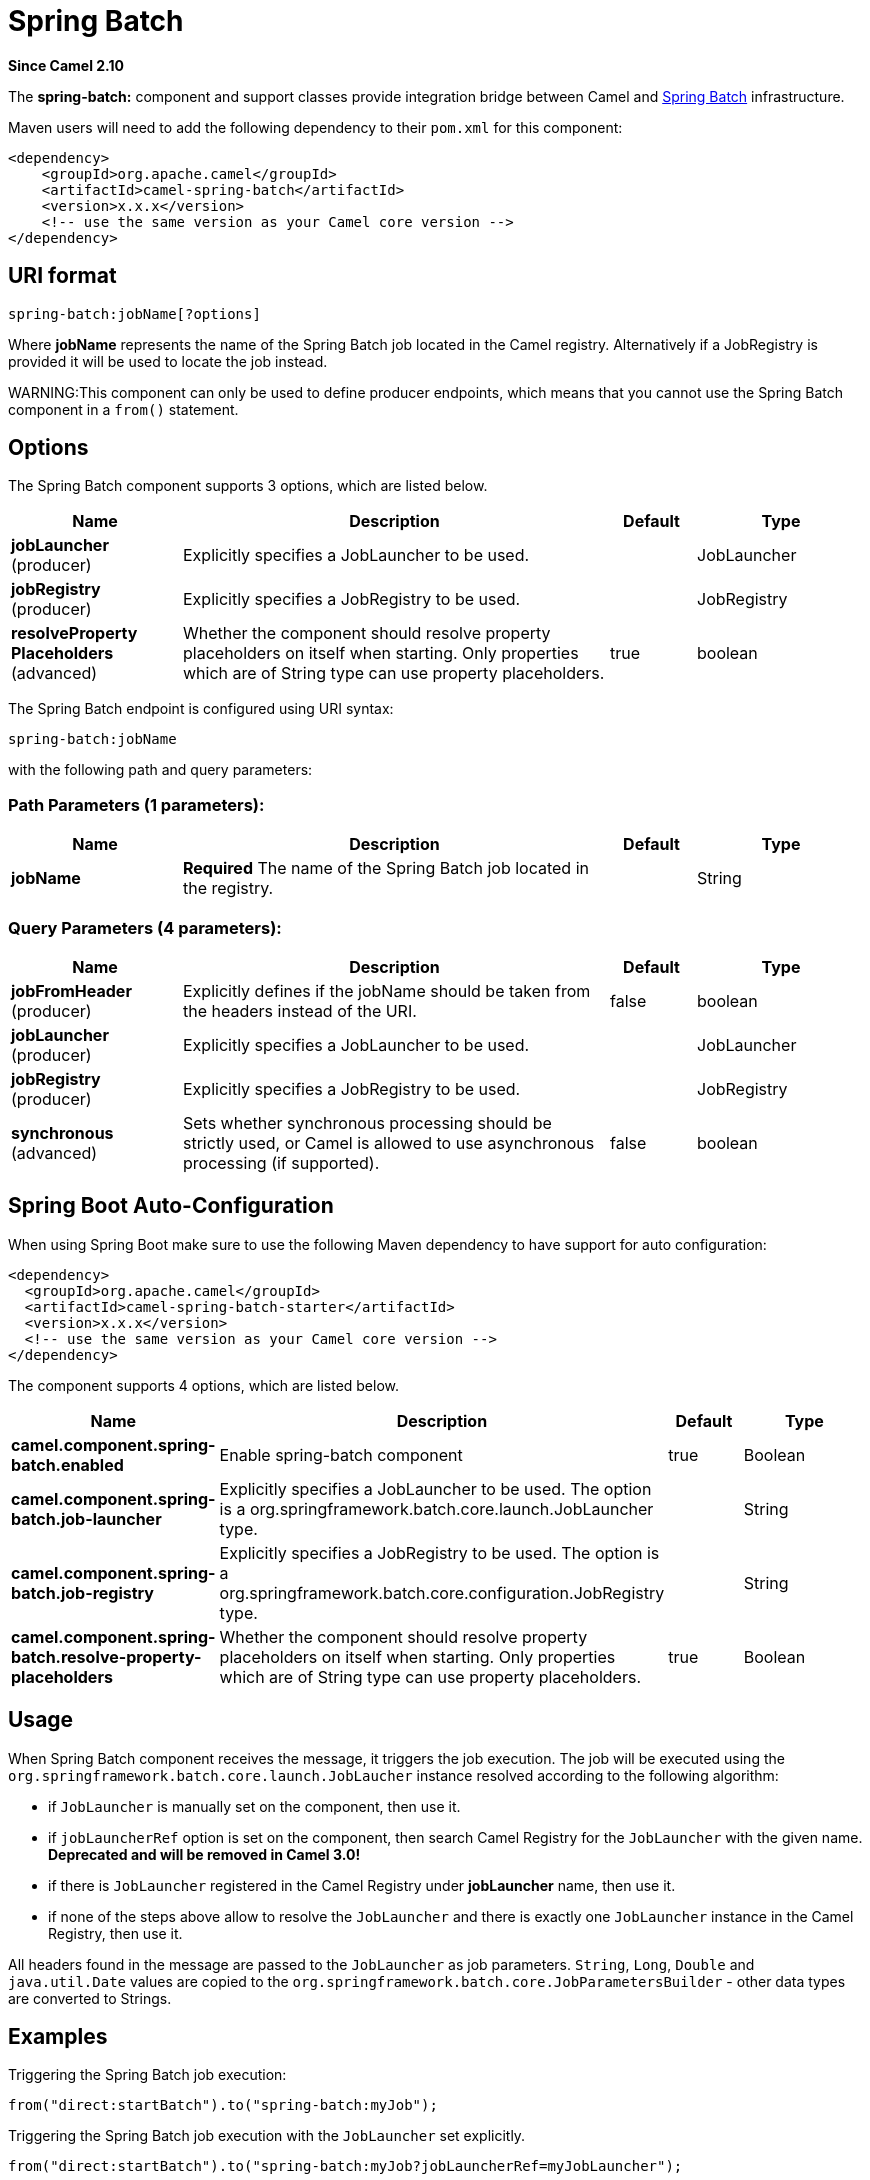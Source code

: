 [[spring-batch-component]]
= Spring Batch Component
:docTitle: Spring Batch
:artifactId: camel-spring-batch
:description: The spring-batch component allows to send messages to Spring Batch for further processing.
:since: 2.10
:component-header: Only producer is supported

*Since Camel {since}*


The *spring-batch:* component and support classes provide integration
bridge between Camel and http://www.springsource.org/spring-batch[Spring
Batch] infrastructure.

Maven users will need to add the following dependency to their `pom.xml`
for this component:

[source,xml]
------------------------------------------------------------
<dependency>
    <groupId>org.apache.camel</groupId>
    <artifactId>camel-spring-batch</artifactId>
    <version>x.x.x</version>
    <!-- use the same version as your Camel core version -->
</dependency>
------------------------------------------------------------

== URI format

[source,java]
------------------------------
spring-batch:jobName[?options]
------------------------------

Where *jobName* represents the name of the Spring Batch job located in
the Camel registry. Alternatively if a JobRegistry is provided it will be used 
to locate the job instead.

WARNING:This component can only be used to define producer endpoints, which
means that you cannot use the Spring Batch component in a `from()`
statement.

== Options




// component options: START
The Spring Batch component supports 3 options, which are listed below.



[width="100%",cols="2,5,^1,2",options="header"]
|===
| Name | Description | Default | Type
| *jobLauncher* (producer) | Explicitly specifies a JobLauncher to be used. |  | JobLauncher
| *jobRegistry* (producer) | Explicitly specifies a JobRegistry to be used. |  | JobRegistry
| *resolveProperty Placeholders* (advanced) | Whether the component should resolve property placeholders on itself when starting. Only properties which are of String type can use property placeholders. | true | boolean
|===
// component options: END








// endpoint options: START
The Spring Batch endpoint is configured using URI syntax:

----
spring-batch:jobName
----

with the following path and query parameters:

=== Path Parameters (1 parameters):


[width="100%",cols="2,5,^1,2",options="header"]
|===
| Name | Description | Default | Type
| *jobName* | *Required* The name of the Spring Batch job located in the registry. |  | String
|===


=== Query Parameters (4 parameters):


[width="100%",cols="2,5,^1,2",options="header"]
|===
| Name | Description | Default | Type
| *jobFromHeader* (producer) | Explicitly defines if the jobName should be taken from the headers instead of the URI. | false | boolean
| *jobLauncher* (producer) | Explicitly specifies a JobLauncher to be used. |  | JobLauncher
| *jobRegistry* (producer) | Explicitly specifies a JobRegistry to be used. |  | JobRegistry
| *synchronous* (advanced) | Sets whether synchronous processing should be strictly used, or Camel is allowed to use asynchronous processing (if supported). | false | boolean
|===
// endpoint options: END
// spring-boot-auto-configure options: START
== Spring Boot Auto-Configuration

When using Spring Boot make sure to use the following Maven dependency to have support for auto configuration:

[source,xml]
----
<dependency>
  <groupId>org.apache.camel</groupId>
  <artifactId>camel-spring-batch-starter</artifactId>
  <version>x.x.x</version>
  <!-- use the same version as your Camel core version -->
</dependency>
----


The component supports 4 options, which are listed below.



[width="100%",cols="2,5,^1,2",options="header"]
|===
| Name | Description | Default | Type
| *camel.component.spring-batch.enabled* | Enable spring-batch component | true | Boolean
| *camel.component.spring-batch.job-launcher* | Explicitly specifies a JobLauncher to be used. The option is a org.springframework.batch.core.launch.JobLauncher type. |  | String
| *camel.component.spring-batch.job-registry* | Explicitly specifies a JobRegistry to be used. The option is a org.springframework.batch.core.configuration.JobRegistry type. |  | String
| *camel.component.spring-batch.resolve-property-placeholders* | Whether the component should resolve property placeholders on itself when starting. Only properties which are of String type can use property placeholders. | true | Boolean
|===
// spring-boot-auto-configure options: END






== Usage

When Spring Batch component receives the message, it triggers the job
execution. The job will be executed using the
`org.springframework.batch.core.launch.JobLaucher` instance resolved
according to the following algorithm:

* if `JobLauncher` is manually set on the component, then use it.
* if `jobLauncherRef` option is set on the component, then search Camel
Registry for the `JobLauncher` with the given name.
*Deprecated and will be removed in Camel 3.0!*
* if there is `JobLauncher` registered in the Camel
Registry under *jobLauncher* name, then use it.
* if none of the steps above allow to resolve the `JobLauncher` and
there is exactly one `JobLauncher` instance in the Camel
Registry, then use it.

All headers found in the message are passed to the `JobLauncher` as job
parameters. `String`, `Long`, `Double` and `java.util.Date` values are
copied to the `org.springframework.batch.core.JobParametersBuilder` -
other data types are converted to Strings.

== Examples

Triggering the Spring Batch job execution:

[source,java]
---------------------------------------------------
from("direct:startBatch").to("spring-batch:myJob");
---------------------------------------------------

Triggering the Spring Batch job execution with the `JobLauncher` set
explicitly.

[source,java]
--------------------------------------------------------------------------------
from("direct:startBatch").to("spring-batch:myJob?jobLauncherRef=myJobLauncher");
--------------------------------------------------------------------------------

Starting from the Camel *2.11.1* `JobExecution` instance returned by the
`JobLauncher` is forwarded by the `SpringBatchProducer` as the output
message. You can use the `JobExecution` instance to perform some
operations using the Spring Batch API directly.

[source,java]
---------------------------------------------------------------------------------------------------
from("direct:startBatch").to("spring-batch:myJob").to("mock:JobExecutions");
...
MockEndpoint mockEndpoint = ...;
JobExecution jobExecution = mockEndpoint.getExchanges().get(0).getIn().getBody(JobExecution.class);
BatchStatus currentJobStatus = jobExecution.getStatus();
---------------------------------------------------------------------------------------------------

== Support classes

Apart from the Component, Camel Spring Batch provides also support
classes, which can be used to hook into Spring Batch infrastructure.

=== CamelItemReader

`CamelItemReader` can be used to read batch data directly from the Camel
infrastructure.

For example the snippet below configures Spring Batch to read data from
JMS queue.

[source,xml]
-----------------------------------------------------------------------------------------------
<bean id="camelReader" class="org.apache.camel.component.spring.batch.support.CamelItemReader">
  <constructor-arg ref="consumerTemplate"/>
  <constructor-arg value="jms:dataQueue"/>
</bean>

<batch:job id="myJob">
  <batch:step id="step">
    <batch:tasklet>
      <batch:chunk reader="camelReader" writer="someWriter" commit-interval="100"/>
    </batch:tasklet>
  </batch:step>
</batch:job>
-----------------------------------------------------------------------------------------------

=== CamelItemWriter

`CamelItemWriter` has similar purpose as `CamelItemReader`, but it is
dedicated to write chunk of the processed data.

For example the snippet below configures Spring Batch to read data from
JMS queue.

[source,xml]
-----------------------------------------------------------------------------------------------
<bean id="camelwriter" class="org.apache.camel.component.spring.batch.support.CamelItemWriter">
  <constructor-arg ref="producerTemplate"/>
  <constructor-arg value="jms:dataQueue"/>
</bean>

<batch:job id="myJob">
  <batch:step id="step">
    <batch:tasklet>
      <batch:chunk reader="someReader" writer="camelwriter" commit-interval="100"/>
    </batch:tasklet>
  </batch:step>
</batch:job>
-----------------------------------------------------------------------------------------------

=== CamelItemProcessor

`CamelItemProcessor` is the implementation of Spring Batch
`org.springframework.batch.item.ItemProcessor` interface. The latter
implementation relays on
http://camel.apache.org/request-reply.html[Request Reply pattern] to
delegate the processing of the batch item to the Camel infrastructure.
The item to process is sent to the Camel endpoint as the body of the
message.

For example the snippet below performs simple processing of the batch
item using the http://camel.apache.org/direct.html[Direct endpoint] and
the http://camel.apache.org/simple.html[Simple expression language].

[source,xml]
-------------------------------------------------------------------------------------------------------------
<camel:camelContext>
  <camel:route>
    <camel:from uri="direct:processor"/>
    <camel:setExchangePattern pattern="InOut"/>
    <camel:setBody>
      <camel:simple>Processed ${body}</camel:simple>
    </camel:setBody>
  </camel:route>
</camel:camelContext>

<bean id="camelProcessor" class="org.apache.camel.component.spring.batch.support.CamelItemProcessor">
  <constructor-arg ref="producerTemplate"/>
  <constructor-arg value="direct:processor"/>
</bean>

<batch:job id="myJob">
  <batch:step id="step">
    <batch:tasklet>
      <batch:chunk reader="someReader" writer="someWriter" processor="camelProcessor" commit-interval="100"/>
    </batch:tasklet>
  </batch:step>
</batch:job>
-------------------------------------------------------------------------------------------------------------

=== CamelJobExecutionListener

`CamelJobExecutionListener` is the implementation of the
`org.springframework.batch.core.JobExecutionListener` interface sending
job execution events to the Camel endpoint.

The `org.springframework.batch.core.JobExecution` instance produced by
the Spring Batch is sent as a body of the message. To distinguish
between before- and after-callbacks `SPRING_BATCH_JOB_EVENT_TYPE` header
is set to the `BEFORE` or `AFTER` value.

The example snippet below sends Spring Batch job execution events to the
JMS queue.

[source,xml]
-----------------------------------------------------------------------------------------------------------------------
<bean id="camelJobExecutionListener" class="org.apache.camel.component.spring.batch.support.CamelJobExecutionListener">
  <constructor-arg ref="producerTemplate"/>
  <constructor-arg value="jms:batchEventsBus"/>
</bean>

<batch:job id="myJob">
  <batch:step id="step">
    <batch:tasklet>
      <batch:chunk reader="someReader" writer="someWriter" commit-interval="100"/>
    </batch:tasklet>
  </batch:step>
  <batch:listeners>
    <batch:listener ref="camelJobExecutionListener"/>
  </batch:listeners>
</batch:job>
-----------------------------------------------------------------------------------------------------------------------
